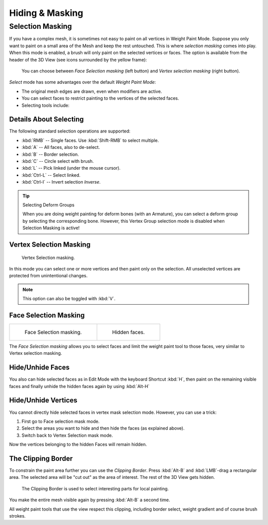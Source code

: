 
****************
Hiding & Masking
****************

Selection Masking
=================

If you have a complex mesh,
it is sometimes not easy to paint on all vertices in Weight Paint Mode.
Suppose you only want to paint on a small area of the Mesh and keep the rest untouched.
This is where *selection masking* comes into play. When this mode is enabled,
a brush will only paint on the selected vertices or faces.
The option is available from the header of the 3D View
(see icons surrounded by the yellow frame):

.. figure:: /images/sculpt-paint_painting_weight-paint_hide-mask_select.png

   You can choose between *Face Selection masking* (left button)
   and *Vertex selection masking* (right button).

*Select* mode has some advantages over the default *Weight Paint Mode*:

- The original mesh edges are drawn, even when modifiers are active.
- You can select faces to restrict painting to the vertices of the selected faces.
- Selecting tools include:


Details About Selecting
-----------------------

The following standard selection operations are supported:

- :kbd:`RMB` -- Single faces. Use :kbd:`Shift-RMB` to select multiple.
- :kbd:`A` -- All faces, also to de-select.
- :kbd:`B` -- Border selection.
- :kbd:`C` -- Circle select with brush.
- :kbd:`L` -- Pick linked (under the mouse cursor).
- :kbd:`Ctrl-L` -- Select linked.
- :kbd:`Ctrl-I` -- Invert selection *Inverse*.

.. tip:: Selecting Deform Groups

   When you are doing weight painting for deform bones (with an Armature),
   you can select a deform group by selecting the corresponding bone.
   However, this Vertex Group selection mode is disabled when Selection Masking is active!


Vertex Selection Masking
------------------------

.. figure:: /images/sculpt-paint_painting_weight-paint_hide-mask_vertex-select.png

   Vertex Selection masking.

In this mode you can select one or more vertices and then paint only on the selection.
All unselected vertices are protected from unintentional changes.

.. note::

   This option can also be toggled with :kbd:`V`.


Face Selection Masking
----------------------

.. list-table::

   * - .. figure:: /images/sculpt-paint_painting_weight-paint_hide-mask_face-select.png

          Face Selection masking.

     - .. figure:: /images/sculpt-paint_painting_weight-paint_hide-mask_face-select-hidden.png

          Hidden faces.

The *Face Selection masking* allows you to select faces and limit the weight paint
tool to those faces, very similar to Vertex selection masking.


Hide/Unhide Faces
-----------------

You also can hide selected faces as in Edit Mode with the keyboard Shortcut :kbd:`H`,
then paint on the remaining visible faces and finally unhide the hidden faces again by using
:kbd:`Alt-H`


Hide/Unhide Vertices
--------------------

You cannot directly hide selected faces in vertex mask selection mode.
However, you can use a trick:

#. First go to Face selection mask mode.
#. Select the areas you want to hide and then hide the faces (as explained above).
#. Switch back to Vertex Selection mask mode.

Now the vertices belonging to the hidden Faces will remain hidden.


The Clipping Border
-------------------

To constrain the paint area further you can use the *Clipping Border*.
Press :kbd:`Alt-B` and :kbd:`LMB`\ -drag a rectangular area.
The selected area will be "cut out" as the area of interest.
The rest of the 3D View gets hidden.

.. figure:: /images/sculpt-paint_painting_weight-paint_hide-mask_border-select.png

   The Clipping Border is used to select interesting parts for local painting.

You make the entire mesh visible again by pressing :kbd:`Alt-B` a second time.

All weight paint tools that use the view respect this clipping, including border select,
weight gradient and of course brush strokes.
